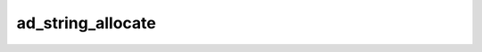 ad_string_allocate
==================

.. c:function:: AdMemoryBlock ad_string_allocate(void* allocator, \
        uint64_t bytes)

    Allocate a block of memory.

    This function may be used-defined as described in
    :doc:`../../custom-memory-management`. Otherwise, the default implementation
    of this function will use :c:func:`calloc` to get the required memory.

    :param allocator: The allocator to get the block from, or :c:macro:`NULL`
        if no allocator is being used. Pass :c:macro:`NULL` when using the
        default implementation.
    :param bytes: the number of bytes required for the block
    :return: a block with the requested number of bytes of memory, or an empty
        block if it fails

